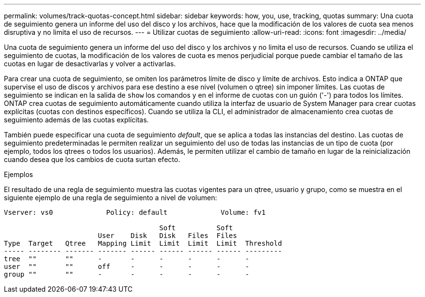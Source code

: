 ---
permalink: volumes/track-quotas-concept.html 
sidebar: sidebar 
keywords: how, you, use, tracking, quotas 
summary: Una cuota de seguimiento genera un informe del uso del disco y los archivos, hace que la modificación de los valores de cuota sea menos disruptiva y no limita el uso de recursos. 
---
= Utilizar cuotas de seguimiento
:allow-uri-read: 
:icons: font
:imagesdir: ../media/


[role="lead"]
Una cuota de seguimiento genera un informe del uso del disco y los archivos y no limita el uso de recursos. Cuando se utiliza el seguimiento de cuotas, la modificación de los valores de cuota es menos perjudicial porque puede cambiar el tamaño de las cuotas en lugar de desactivarlas y volver a activarlas.

Para crear una cuota de seguimiento, se omiten los parámetros límite de disco y límite de archivos. Esto indica a ONTAP que supervise el uso de discos y archivos para ese destino a ese nivel (volumen o qtree) sin imponer límites. Las cuotas de seguimiento se indican en la salida de `show` los comandos y en el informe de cuotas con un guión ('-') para todos los límites. ONTAP crea cuotas de seguimiento automáticamente cuando utiliza la interfaz de usuario de System Manager para crear cuotas explícitas (cuotas con destinos específicos). Cuando se utiliza la CLI, el administrador de almacenamiento crea cuotas de seguimiento además de las cuotas explícitas.

También puede especificar una cuota de seguimiento _default_, que se aplica a todas las instancias del destino. Las cuotas de seguimiento predeterminadas le permiten realizar un seguimiento del uso de todas las instancias de un tipo de cuota (por ejemplo, todos los qtrees o todos los usuarios). Además, le permiten utilizar el cambio de tamaño en lugar de la reinicialización cuando desea que los cambios de cuota surtan efecto.

.Ejemplos
El resultado de una regla de seguimiento muestra las cuotas vigentes para un qtree, usuario y grupo, como se muestra en el siguiente ejemplo de una regla de seguimiento a nivel de volumen:

[listing]
----
Vserver: vs0             Policy: default             Volume: fv1

                                      Soft          Soft
                       User    Disk   Disk   Files  Files
Type  Target   Qtree   Mapping Limit  Limit  Limit  Limit  Threshold
----- -------- ------- ------- ------ ------ ------ ------ ---------
tree  ""       ""      -       -      -      -      -      -
user  ""       ""      off     -      -      -      -      -
group ""       ""      -       -      -      -      -      -
----